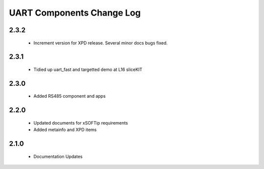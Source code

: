 UART Components Change Log
==========================
2.3.2
-----
  * Increment version for XPD release. Several minor docs bugs fixed.

2.3.1
-----
  * Tidied up uart_fast and targetted demo at L16 sliceKIT

2.3.0
-----
  * Added RS485 component and apps

2.2.0
-----
  * Updated documents for xSOFTip requirements
  * Added metainfo and XPD items

2.1.0
-----
  * Documentation Updates 

